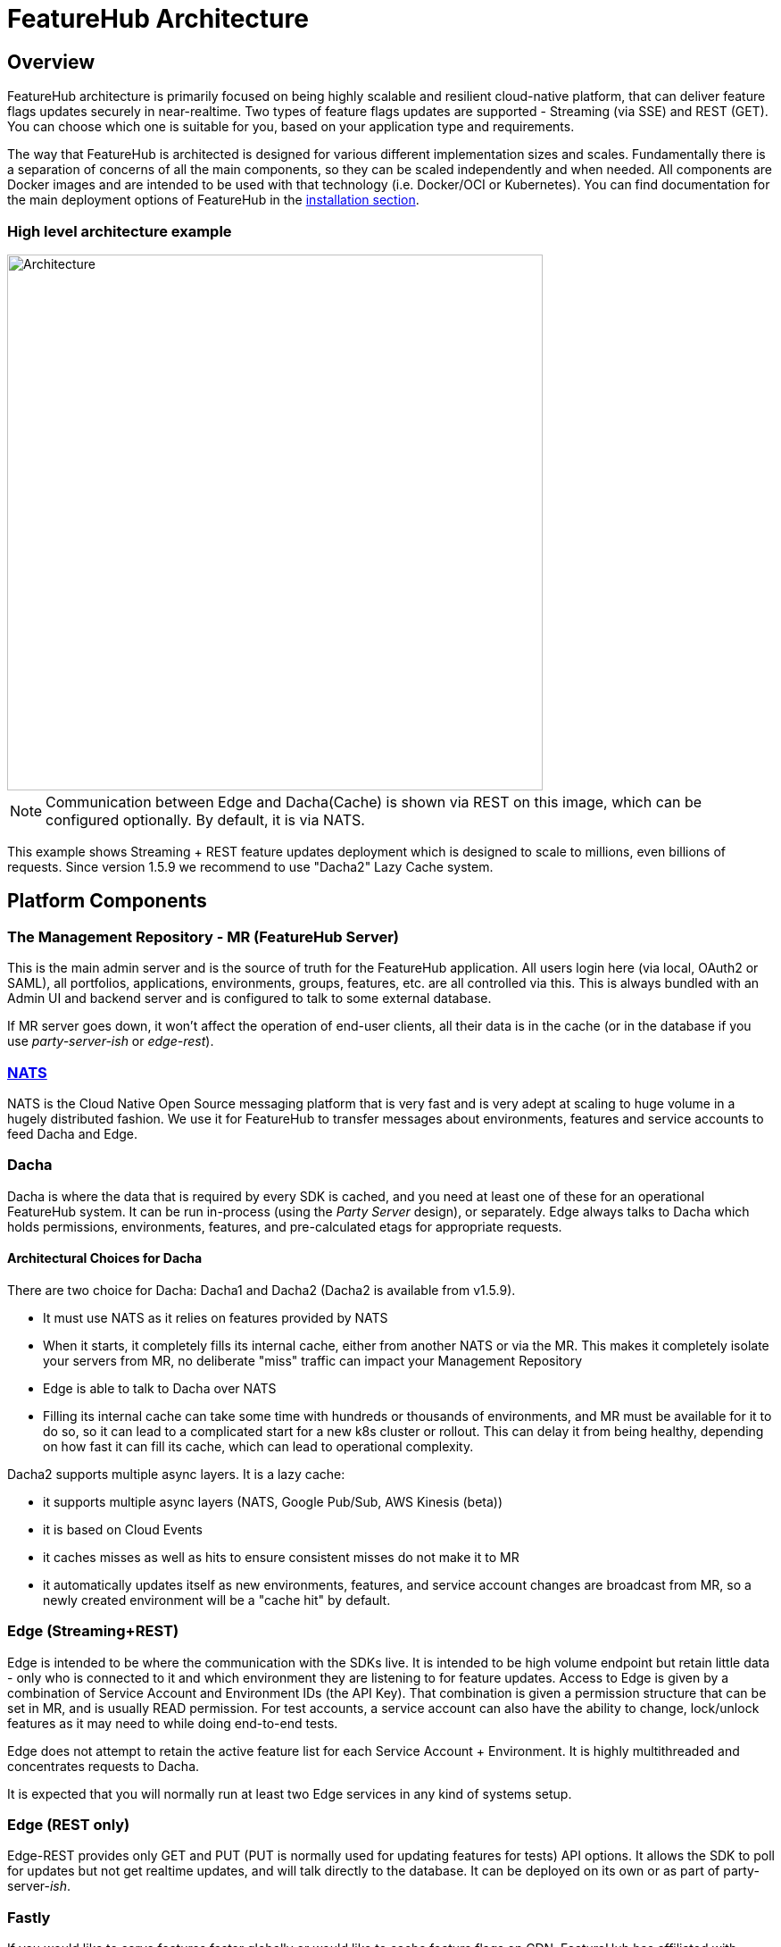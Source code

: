 = FeatureHub Architecture

== Overview
FeatureHub architecture is primarily focused on being highly scalable and resilient cloud-native platform, that can deliver feature flags updates securely in near-realtime. Two types of feature flags updates are supported - Streaming (via SSE) and REST (GET). You can choose which one is suitable for you, based on your application type and requirements. 

The way that FeatureHub is architected is designed for various different implementation sizes and scales.
Fundamentally there is a separation of concerns of all the main components, so they can be scaled independently
and when needed. All components are Docker images and are intended to be used with that technology (i.e. Docker/OCI or Kubernetes). You can find documentation for the main deployment options of FeatureHub in the link:installation{outfilesuffix}[installation section].

=== High level architecture example

image::fh_architecture_streaming.svg[Architecture,600]
NOTE: Communication between Edge and Dacha(Cache) is shown via REST on this image, which can be configured optionally. By default, it is via NATS.

This example shows Streaming + REST feature updates deployment which is designed to scale to millions, even billions of requests. Since version 1.5.9 we recommend to use "Dacha2" Lazy Cache system.


== Platform Components

=== The Management Repository - MR (FeatureHub Server)

This is the main admin server and is the source of truth for the FeatureHub application. All users login here (via local, OAuth2 or SAML),
all portfolios, applications, environments, groups, features, etc. are all controlled via this. This is always bundled with an Admin UI
and backend server and is configured to talk to some external database.

If MR server goes down, it won't affect the operation of end-user clients, all their data is in the cache (or in
the database if you use _party-server-ish_ or _edge-rest_).


=== https://nats.io/[NATS]

NATS is the Cloud Native Open Source messaging platform that is very fast
and is very adept at scaling to huge volume in a hugely distributed fashion. We use it for FeatureHub
to transfer messages about environments, features and service accounts to feed Dacha and Edge.

=== Dacha

Dacha is where the data that is required by every SDK is cached, and you need at least one of these for an operational
FeatureHub system. It can be run in-process (using the _Party Server_ design), or separately. Edge always talks to
Dacha which holds permissions, environments, features, and pre-calculated etags for appropriate requests.

==== Architectural Choices for Dacha

There are two choice for Dacha: Dacha1 and Dacha2 (Dacha2 is available from v1.5.9).

- It must use NATS as it relies on features provided by NATS
- When it starts, it completely fills its internal cache, either from another NATS or via the MR. This makes it completely
isolate your servers from MR, no deliberate "miss" traffic can impact your Management Repository
- Edge is able to talk to Dacha over NATS
- Filling its internal cache can take some time with hundreds or thousands of environments, and MR must be available
for it to do so, so it can lead to a complicated start for a new k8s cluster or rollout. This can delay it from being
healthy, depending on how fast it can fill its cache, which can lead to operational complexity.

Dacha2 supports multiple async layers. It is a lazy cache:

- it supports multiple async layers (NATS, Google Pub/Sub, AWS Kinesis (beta))
- it is based on Cloud Events
- it caches misses as well as hits to ensure consistent misses do not make it to MR
- it automatically updates itself as new environments, features, and service account changes are broadcast from MR, so
a newly created environment will be a "cache hit" by default.



=== Edge (Streaming+REST)

Edge is intended to be where the communication with the SDKs live. It is intended to be high volume endpoint but retain
little data - only who is connected to it and which environment they are listening to for feature updates. Access to
Edge is given by a combination of Service Account and Environment IDs (the API Key). That combination is given a permission structure
that can be set in MR, and is usually READ permission. For test accounts, a service account can also have the ability to change, lock/unlock
features as it may need to while doing end-to-end tests.

Edge does not attempt to retain the active feature list for each Service Account + Environment. It is highly multithreaded
and concentrates requests to Dacha.

It is expected that you will normally run at least two Edge services in any kind of systems setup.

=== Edge (REST only)

Edge-REST provides only GET and PUT (PUT is normally used for updating features for tests) API options. It allows the
SDK to poll for updates but not get realtime updates, and will talk directly to the database. It
can be deployed on its own or as part of party-server-_ish_.

=== Fastly

If you would like to serve features faster globally or would like to cache feature flags on CDN, FeatureHub has affiliated with https://www.fastly.com/[Fastly] - real-time content delivery network. Integration with Fastly
can save costs on deployment infrastructure and make the FeatureHub application stack considerably faster around the world.

We can provide you with the environment variables, and the configuration steps
necessary to integrate Fastly with FeatureHub. Pulumi configuration, which can be translated easily into Terraform is also available on demand. Please contact us on info@featurehub.io for further information.

Fastly is also used in FeatureHub SaaS platform to ensure your feature updates are delivered as fast as possible across the globe.

